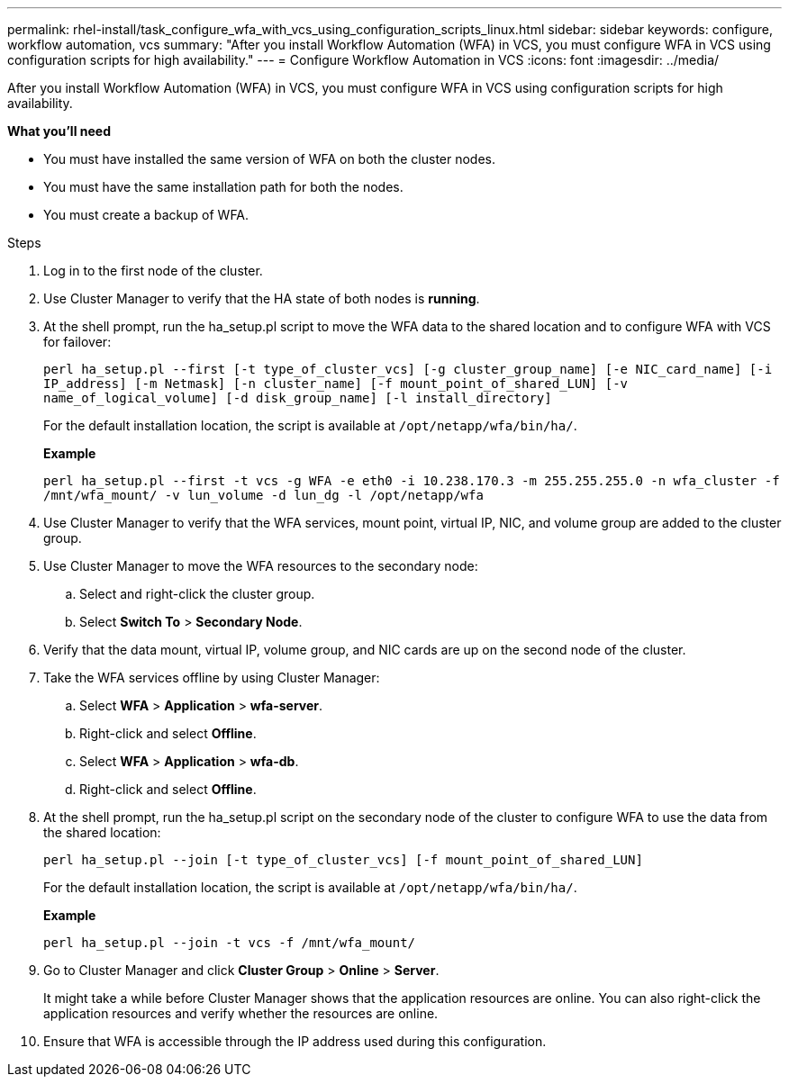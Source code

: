 ---
permalink: rhel-install/task_configure_wfa_with_vcs_using_configuration_scripts_linux.html
sidebar: sidebar
keywords: configure, workflow automation, vcs
summary: "After you install Workflow Automation (WFA) in VCS, you must configure WFA in VCS using configuration scripts for high availability."
---
= Configure Workflow Automation in VCS
:icons: font
:imagesdir: ../media/

[.lead]
After you install Workflow Automation (WFA) in VCS, you must configure WFA in VCS using configuration scripts for high availability.

*What you'll need*

* You must have installed the same version of WFA on both the cluster nodes.
* You must have the same installation path for both the nodes.
* You must create a backup of WFA.

.Steps
. Log in to the first node of the cluster.
. Use Cluster Manager to verify that the HA state of both nodes is *running*.
. At the shell prompt, run the ha_setup.pl script to move the WFA data to the shared location and to configure WFA with VCS for failover:
+
`perl ha_setup.pl --first [-t type_of_cluster_vcs] [-g cluster_group_name] [-e NIC_card_name] [-i IP_address] [-m Netmask] [-n cluster_name] [-f mount_point_of_shared_LUN] [-v name_of_logical_volume] [-d disk_group_name] [-l install_directory]`
+
For the default installation location, the script is available at `/opt/netapp/wfa/bin/ha/`.
+
*Example*
+
`perl ha_setup.pl --first -t vcs -g WFA -e eth0 -i 10.238.170.3 -m 255.255.255.0 -n wfa_cluster -f /mnt/wfa_mount/ -v lun_volume -d lun_dg -l /opt/netapp/wfa`

. Use Cluster Manager to verify that the WFA services, mount point, virtual IP, NIC, and volume group are added to the cluster group.
. Use Cluster Manager to move the WFA resources to the secondary node:
 .. Select and right-click the cluster group.
 .. Select *Switch To* > *Secondary Node*.
. Verify that the data mount, virtual IP, volume group, and NIC cards are up on the second node of the cluster.
. Take the WFA services offline by using Cluster Manager:
 .. Select *WFA* > *Application* > *wfa-server*.
 .. Right-click and select *Offline*.
 .. Select *WFA* > *Application* > *wfa-db*.
 .. Right-click and select *Offline*.
. At the shell prompt, run the ha_setup.pl script on the secondary node of the cluster to configure WFA to use the data from the shared location:
+
`perl ha_setup.pl --join [-t type_of_cluster_vcs] [-f mount_point_of_shared_LUN]`
+
For the default installation location, the script is available at `/opt/netapp/wfa/bin/ha/`.
+
*Example*
+
`perl ha_setup.pl --join -t vcs -f /mnt/wfa_mount/`

. Go to Cluster Manager and click *Cluster Group* > *Online* > *Server*.
+
It might take a while before Cluster Manager shows that the application resources are online. You can also right-click the application resources and verify whether the resources are online.

. Ensure that WFA is accessible through the IP address used during this configuration.

